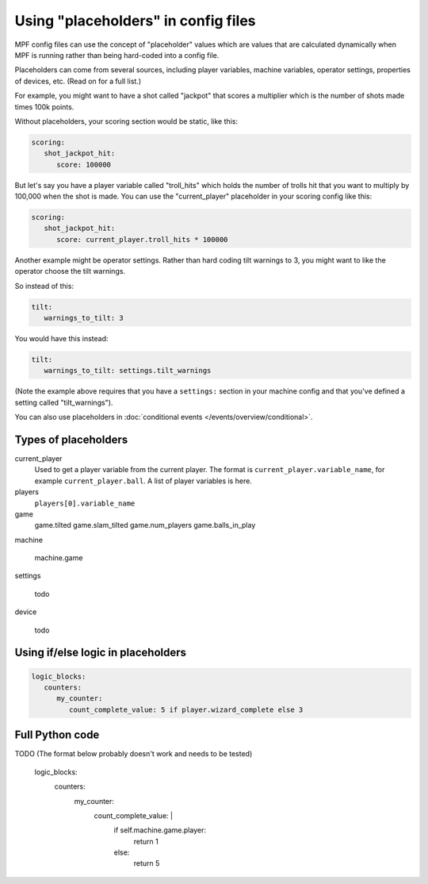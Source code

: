 Using "placeholders" in config files
====================================

MPF config files can use the concept of "placeholder" values
which are values that are calculated dynamically when MPF is running
rather than being hard-coded into a config file.

Placeholders can come from several sources, including player variables,
machine variables, operator settings, properties of devices, etc. (Read
on for a full list.)

For example, you might want to have a shot called "jackpot" that scores
a multiplier which is the number of shots made times 100k points.

Without placeholders, your scoring section would be static, like this:

.. code-block:: yaml

   scoring:
      shot_jackpot_hit:
         score: 100000

But let's say you have a player variable called "troll_hits" which
holds the number of trolls hit that you want to multiply by 100,000
when the shot is made. You can use the "current_player" placeholder
in your scoring config like this:

.. code-block:: yaml

   scoring:
      shot_jackpot_hit:
         score: current_player.troll_hits * 100000

Another example might be operator settings. Rather than hard coding
tilt warnings to 3, you might want to like the operator choose the
tilt warnings.

So instead of this:

.. code-block:: yaml

   tilt:
      warnings_to_tilt: 3

You would have this instead:

.. code-block:: yaml

   tilt:
      warnings_to_tilt: settings.tilt_warnings

(Note the example above requires that you have a ``settings:`` section
in your machine config and that you've defined a setting called
"tilt_warnings").

You can also use placeholders in :doc:`conditional events </events/overview/conditional>`.

Types of placeholders
---------------------

current_player
   Used to get a player variable from the current player. The format is
   ``current_player.variable_name``, for example ``current_player.ball``.
   A list of player variables is here.

players
   ``players[0].variable_name``

game
   game.tilted
   game.slam_tilted
   game.num_players
   game.balls_in_play


machine

   machine.game

settings

   todo

device

   todo

Using if/else logic in placeholders
-----------------------------------

.. code-block:: yaml

   logic_blocks:
      counters:
         my_counter:
            count_complete_value: 5 if player.wizard_complete else 3

Full Python code
----------------

TODO (The format below probably doesn't work and needs to be tested)

   logic_blocks:
      counters:
         my_counter:
            count_complete_value: |
               if self.machine.game.player:
                  return 1
               else:
                  return 5

